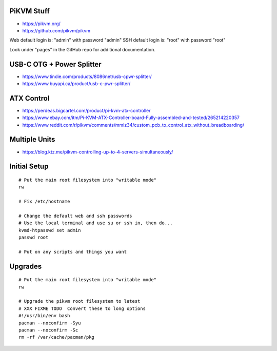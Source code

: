 PiKVM Stuff
-----------

* https://pikvm.org/
* https://github.com/pikvm/pikvm

Web default login is:  "admin" with password "admin"
SSH default login is:  "root" with password "root"

Look under "pages" in the GitHub repo for additional documentation.


USB-C OTG + Power Splitter
--------------------------

* https://www.tindie.com/products/8086net/usb-cpwr-splitter/
* https://www.buyapi.ca/product/usb-c-pwr-splitter/


ATX Control
-----------

* https://perdeas.bigcartel.com/product/pi-kvm-atx-controller
* https://www.ebay.com/itm/Pi-KVM-ATX-Controller-board-Fully-assembled-and-tested/265214220357
* https://www.reddit.com/r/pikvm/comments/mmiz34/custom_pcb_to_control_atx_without_breadboarding/


Multiple Units
--------------

* https://blog.ktz.me/pikvm-controlling-up-to-4-servers-simultaneously/


Initial Setup
-------------

::

    # Put the main root filesystem into "writable mode"
    rw

    # Fix /etc/hostname

    # Change the default web and ssh passwords
    # Use the local terminal and use su or ssh in, then do...
    kvmd-htpasswd set admin
    passwd root

    # Put on any scripts and things you want


Upgrades
--------

::

    # Put the main root filesystem into "writable mode"
    rw

    # Upgrade the pikvm root filesystem to latest
    # XXX FIXME TODO  Convert these to long options
    #!/usr/bin/env bash
    pacman --noconfirm -Syu
    pacman --noconfirm -Sc
    rm -rf /var/cache/pacman/pkg
